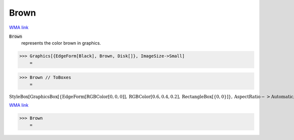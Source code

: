 Brown
=====

`WMA link <https://reference.wolfram.com/language/ref/brown.html>`_

:code:`Brown`
    represents the color brown in graphics.





>>> Graphics[{EdgeForm[Black], Brown, Disk[]}, ImageSize->Small]
    =

.. image:: tmpxirlj9v1.png
    :align: center



>>> Brown // ToBoxes
    =

:math:`\text{StyleBox}\left[\text{GraphicsBox}\left[\left\{\text{EdgeForm}\left[\text{RGBColor}\left[0,0,0\right]\right],\text{RGBColor}\left[0.6,0.4,0.2\right],\text{RectangleBox}\left[\left\{0,0\right\}\right]\right\},\text{AspectRatio}->\text{Automatic},\text{Axes}->\text{False},\text{AxesStyle}->\left\{\right\},\text{Background}->\text{Automatic},\text{ImageSize}->16,\text{LabelStyle}->\left\{\right\},\text{PlotRange}->\text{Automatic},\text{PlotRangePadding}->\text{Automatic},\text{TicksStyle}->\left\{\right\}\right],\text{ImageSizeMultipliers}->\left\{1,1\right\},\text{ShowStringCharacters}->\text{True}\right]`



`WMA link <https://reference.wolfram.com/language/ref/Brown.html>`_

>>> Brown
    =

.. image:: tmpfl9t0put.png
    :align: center



